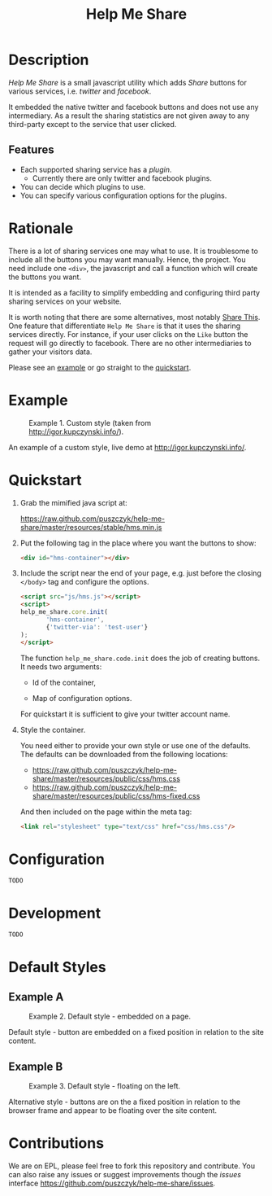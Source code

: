 #+TITLE: Help Me Share
#+STARTUP: showeverything

* Description
  /Help Me Share/ is a small javascript utility which adds /Share/ buttons for
  various services, i.e. /twitter/ and /facebook/.

  It embedded the native twitter and facebook buttons and does not use any
  intermediary. As a result the sharing statistics are not given away to any
  third-party except to the service that user clicked.

** Features
   - Each supported sharing service has a /plugin/.
     + Currently there are only twitter and facebook plugins.
   - You can decide which plugins to use.
   - You can specify various configuration options for the plugins.

* Rationale
  There is a lot of sharing services one may what to use. It is troublesome
  to include all the buttons you may want manually. Hence, the project. You
  need include one =<div>=, the javascript and call a function which will
  create the buttons you want.

  It is intended as a facility to simplify embedding and configuring third
  party sharing services on your website.
  
  It is worth noting that there are some alternatives, most notably
  [[http://en.wikipedia.org/wiki/ShareThis][Share This]].
  One feature that differentiate =Help Me Share= is that it uses the
  sharing services directly. For instance, if your user clicks on the =Like=
  button the request will go directly to facebook. There are no other
  intermediaries to gather your visitors data.

  Please see an [[#example][example]] or go straight to the [[#quickstart][quickstart]].

* Example
  #+CAPTION: Example 1. Custom style (taken from http://igor.kupczynski.info/).
  #+NAME: fig:ex1
  [[./docs/img/ex1.png]]

  An example of a custom style, live demo at http://igor.kupczynski.info/.

* Quickstart
  1. Grab the mimified java script at:
     
     [[https://raw.github.com/puszczyk/help-me-share/master/resources/stable/hms.min.js]]

  2. Put the following tag in the place where you want the buttons to show:
     
     #+BEGIN_SRC html
     <div id="hms-container"></div>     
     #+END_SRC
  
  3. Include the script near the end of your page, e.g. just before the
     closing =</body>= tag and configure the options.

     #+BEGIN_SRC html
     <script src="js/hms.js"></script>
     <script>
     help_me_share.core.init(
            'hms-container',
            {'twitter-via': 'test-user'}
     );
     </script>
     #+END_SRC

     The function =help_me_share.code.init= does the job of creating
     buttons. It needs two arguments:

     * Id of the container,

     * Map of configuration options.

     For quickstart it is sufficient to give your twitter account name.

  4. Style the container.

     You need either to provide your own style or use one of the
     defaults. The defaults can be downloaded from the following locations:
     
     * [[https://raw.github.com/puszczyk/help-me-share/master/resources/public/css/hms.css]]
     * https://raw.github.com/puszczyk/help-me-share/master/resources/public/css/hms-fixed.css
       
     And then included on the page within the meta tag:

     #+BEGIN_SRC html
     <link rel="stylesheet" type="text/css" href="css/hms.css"/>
     #+END_SRC

* Configuration
  =TODO=

* Development
  =TODO=

* Default Styles
** Example A
  #+CAPTION: Example 2. Default style - embedded on a page.
  #+NAME: fig:ex2
  [[./docs/img/ex2.png]]

  Default style - button are embedded on a fixed position in relation to the
  site content.

** Example B
  #+CAPTION: Example 3. Default style - floating on the left.
  #+NAME: fig:ex3
  [[./docs/img/ex3.png]]

  Alternative style - buttons are on the a fixed position in relation to
  the browser frame and appear to be floating over the site content.

* Contributions
  We are on EPL, please feel free to fork this repository and contribute. You
  can also raise any issues or suggest improvements though the /issues/
  interface [[https://github.com/puszczyk/help-me-share/issues]].
